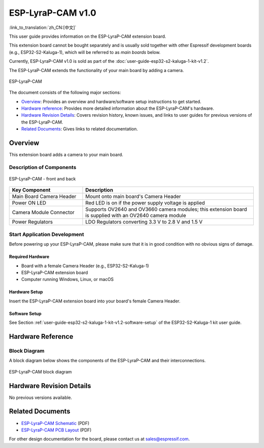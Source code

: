 ==================
ESP-LyraP-CAM v1.0
==================

:link_to_translation:`zh_CN:[中文]`

This user guide provides information on the ESP-LyraP-CAM extension board.

This extension board cannot be bought separately and is usually sold together with other Espressif development boards (e.g., ESP32-S2-Kaluga-1), which will be referred to as *main boards* below.

Currently, ESP-LyraP-CAM v1.0 is sold as part of the :doc:`user-guide-esp32-s2-kaluga-1-kit-v1.2`.

The ESP-LyraP-CAM extends the functionality of your main board by adding a camera.

.. figure:: https://dl.espressif.com/dl/schematics/pictures/esp-lyrap-cam-v1.0-3d.png
    :align: center
    :alt: ESP-LyraP-CAM
    :figclass: align-center

    ESP-LyraP-CAM

The document consists of the following major sections:

- `Overview`_: Provides an overview and hardware/software setup instructions to get started.
- `Hardware reference`_: Provides more detailed information about the ESP-LyraP-CAM's hardware.
- `Hardware Revision Details`_: Covers revision history, known issues, and links to user guides for previous versions of the ESP-LyraP-CAM.
- `Related Documents`_: Gives links to related documentation.


Overview
========

This extension board adds a camera to your main board.


Description of Components
-------------------------

.. figure:: https://dl.espressif.com/dl/schematics/pictures/esp-lyrap-cam-v1.0-layout-front.png
    :align: center
    :alt: ESP-LyraP-CAM - front and back
    :figclass: align-center

    ESP-LyraP-CAM - front and back

.. list-table::
   :widths: 30 70
   :header-rows: 1

   * - Key Component
     - Description
   * - Main Board Camera Header
     - Mount onto main board's Camera Header
   * - Power ON LED
     - Red LED is on if the power supply voltage is applied
   * - Camera Module Connector
     - Supports OV2640 and OV3660 camera modules; this extension board is supplied with an OV2640 camera module
   * - Power Regulators
     - LDO Regulators converting 3.3 V to 2.8 V and 1.5 V


Start Application Development
-----------------------------

Before powering up your ESP-LyraP-CAM, please make sure that it is in good condition with no obvious signs of damage.


Required Hardware
^^^^^^^^^^^^^^^^^

- Board with a female Camera Header (e.g., ESP32-S2-Kaluga-1)
- ESP-LyraP-CAM extension board
- Computer running Windows, Linux, or macOS


Hardware Setup
^^^^^^^^^^^^^^

Insert the ESP-LyraP-CAM extension board into your board's female Camera Header.


Software Setup
^^^^^^^^^^^^^^

See Section :ref:`user-guide-esp32-s2-kaluga-1-kit-v1.2-software-setup` of the ESP32-S2-Kaluga-1 kit user guide.


Hardware Reference
==================

Block Diagram
-------------

A block diagram below shows the components of the ESP-LyraP-CAM and their interconnections.

.. figure:: https://dl.espressif.com/dl/schematics/pictures/esp-lyrap-cam-v1.0-block-diagram.png
    :align: center
    :alt: ESP-LyraP-CAM block diagram
    :figclass: align-center

    ESP-LyraP-CAM block diagram


Hardware Revision Details
=========================

No previous versions available.


Related Documents
=================

- `ESP-LyraP-CAM Schematic <https://dl.espressif.com/dl/schematics/ESP-LyraP-CAM_V1.0_SCH_20200302.pdf>`_ (PDF)
- `ESP-LyraP-CAM PCB Layout <https://dl.espressif.com/dl/schematics/ESP-LyraP-CAM_V1.0_PCB_20200302.pdf>`_ (PDF)

For other design documentation for the board, please contact us at sales@espressif.com.

